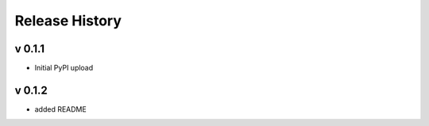 ================
Release History
================

v 0.1.1
------------------
* Initial PyPI upload

v 0.1.2
------------------
* added README
